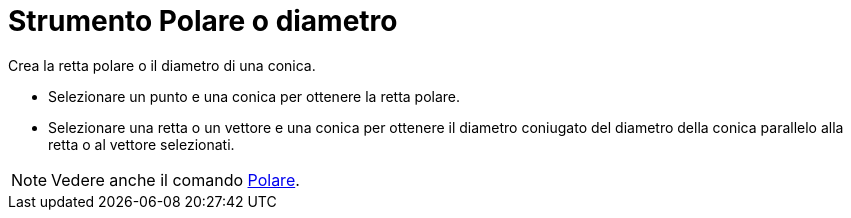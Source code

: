 = Strumento Polare o diametro

Crea la retta polare o il diametro di una conica.

* Selezionare un punto e una conica per ottenere la retta polare.
* Selezionare una retta o un vettore e una conica per ottenere il diametro coniugato del diametro della conica parallelo
alla retta o al vettore selezionati.

[NOTE]
====

Vedere anche il comando xref:/commands/Comando_Polare.adoc[Polare].

====
